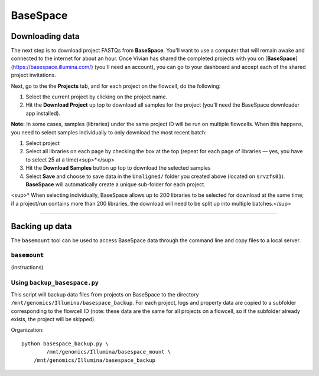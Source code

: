 .. _basespace-page:

*********
BaseSpace
*********

.. _basespace-download:

Downloading data
================

The next step is to download project FASTQs from **BaseSpace**. You'll want to use a computer that will remain awake and connected to the internet for about an hour. Once Vivian has shared the completed projects with you on [**BaseSpace**](https://basespace.illumina.com/) (you'll need an account), you can go to your dashboard and accept each of the shared project invitations.

Next, go to the the **Projects** tab, and for each project on the flowcell, do the following:

1. Select the current project by clicking on the project name.
2. Hit the **Download Project** up top to download all samples for the project (you'll need the BaseSpace downloader app installed).

**Note:** In some cases, samples (libraries) under the same project ID will be run on multiple flowcells. When this happens, you need to select samples individually to only download the most recent batch:

1. Select project
2. Select all libraries on each page by checking the box at the top (repeat for each page of libraries — yes, you have to select 25 at a time)<sup>*</sup>
3. Hit the **Download Samples** button up top to download the selected samples
4. Select **Save** and choose to save data in the ``Unaligned/`` folder you created above (located on ``srvzfs01``). **BaseSpace** will automatically create a unique sub-folder for each project.

<sup>\* When selecting individually, BaseSpace allows up to 200 libraries to be selected for download at the same time; if a project/run contains more than 200 libraries, the download will need to be split up into multiple batches.</sup>

-----

.. _basespace-backup:

Backing up data
===============

The ``basemount`` tool can be used to access BaseSpace data through the command line and copy files to a local server.

``basemount``
-------------

(instructions)

Using ``backup_basespace.py``
-----------------------------

This script will backup data files from projects on BaseSpace to the directory ``/mnt/genomics/Illumina/basespace_backup``. For each project, logs and property data are copied to a subfolder corresponding to the flowcell ID (note: these data are the same for all projects on a flowcell, so if the subfolder already exists, the project will be skipped).

Organization::

    python basespace_backup.py \
	    /mnt/genomics/Illumina/basespace_mount \
    	/mnt/genomics/Illumina/basespace_backup

